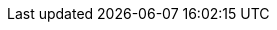 ifeval::["{lang}" == "en"]
:w2016-10-e: {WallaceAraujo} and I did a migration of several {JavaEE} applications in {Previ} customer ({PreviRioDeJaneiro}). These migrations were done for applications running on {JBossEAP}. The main goal was to migrate these apps from {JBossEAP} 6.1 to version 6.4. To achieve this goal, we did a lot of code refactorings, {Maven} POM and {Jenkins} configurations updates. Also, we built all the new environments (from local development to production)
:w2016-10-d: I did a big effort to migrate a {JavaEE} monolithic application from {OracleWebLogic} to {JBossEAP} 7. Unfortunately, I was unsuccessful because many components from this application were very old and it would need to be upgraded before this migration. The budget for this project wasn't estimated for this task
:w2016-10-c: I built a PoC that implements a {uri-rhsso-user-storage}[User Storage] for {RHSSO} 7. This was built for {Ancine} customer ({AncineRioDeJaneiro}) (a Brazilian government agency). In this PoC the objective was importing users (and roles) from an external database (Oracle) to permit authentication and authorization from it, as well from Active Directory (at the same time)
:w2016-10-b: I developed a project called <<jboss-domain-mode-scripts>>. It is a framework (written in Bash) to install {JBossEAP} (domain mode) on {RHEL}. Some pieces of this project is available in {my-GitHub-account} with an {uri-jboss-domain-mode-scripts-docs-pt-br}[extensive documentation __(in pt-br)__]
:w2016-10-a: I was allocated in {B3} customer ({B3SaoPaulo}) (previously called {Cetip}). My primary work on this customer was migrate several {JavaEE} and {Spring} applications between different {JBossEAP} versions (from 5 to 6.4). Also, I created all the new environments (local development, integration, {UAT} and production) for these applications
endif::[]
ifeval::["{lang}" == "pt-br"]
:w2016-10-e: Trabalhei na migração e integração de várias aplicações {JavaEE} para o cliente {Previ} ({PreviRioDeJaneiro}). Essas migrações foram feitas para aplicações em execução no {JBossEAP}. O objetivo principal da migração foi portar essas aplicações da versão 6.1 para a 6.4 do {JBossEAP}. Para alcançar esse objetivo, foram realizadas várias mudanças em código Java, atualizações no POM {Maven} e nas configurações do {Jenkins} dos projetos. Também foram construídos e configurados todos os novos ambientes (de desenvolvimento local até a produção)
:w2016-10-d: Trabalhei na migração de uma aplicação {JavaEE} monolítica do servidor {OracleWebLogic} para o {JBossEAP} 7. Contudo, ela não foi bem sucedida pois foi detectado que vários dos componentes utilizados eram muito antigos para serem executados nessa versão do JBoss e, para a migração ocorrer, esses componentes também precisariam ser atualizados. O projeto não tinha orçamento estimado para essa tarefa
:w2016-10-c: Construi uma PoC que implementa um {uri-rhsso-user-storage}[User Storage] para o {RHSSO} 7.1. Ela foi desenvolvida para o cliente {Ancine} ({AncineRioDeJaneiro}) (Agência Nacional de Cinema). Nessa PoC o objetivo foi importar usuários (e papéis) de um banco de dados externo (Oracle) para permitir a que a autenticação e autorização fluissem através dele, da mesma forma como através do Active Directory (ao mesmo tempo).
:w2016-10-b: Desenvolvi o projeto <<jboss-domain-mode-scripts>>. Ele é um framework (escrito em Bash) que automatiza a instalação do {JBossEAP} (no modo domain) para vários ambientes e máquinas executando o {RHEL}. Está disponível em {my-GitHub-account} dispondo de uma {uri-jboss-domain-mode-scripts-docs-pt-br}[extensa documentação]
:w2016-10-a: Trabalhei para o cliente {B3} (anteriormente chamado de {Cetip}) ({B3SaoPaulo}). Minhas tarefas envolveram a migração de várias aplicações {JavaEE} e {Spring} para diferentes versões do {JBossEAP} (da 5 para a 6.4). Fui responsável pela criação dos novos ambinetes (desenvolvimento local, integração, {UAT} e produção) para essas aplicações
endif::[]
